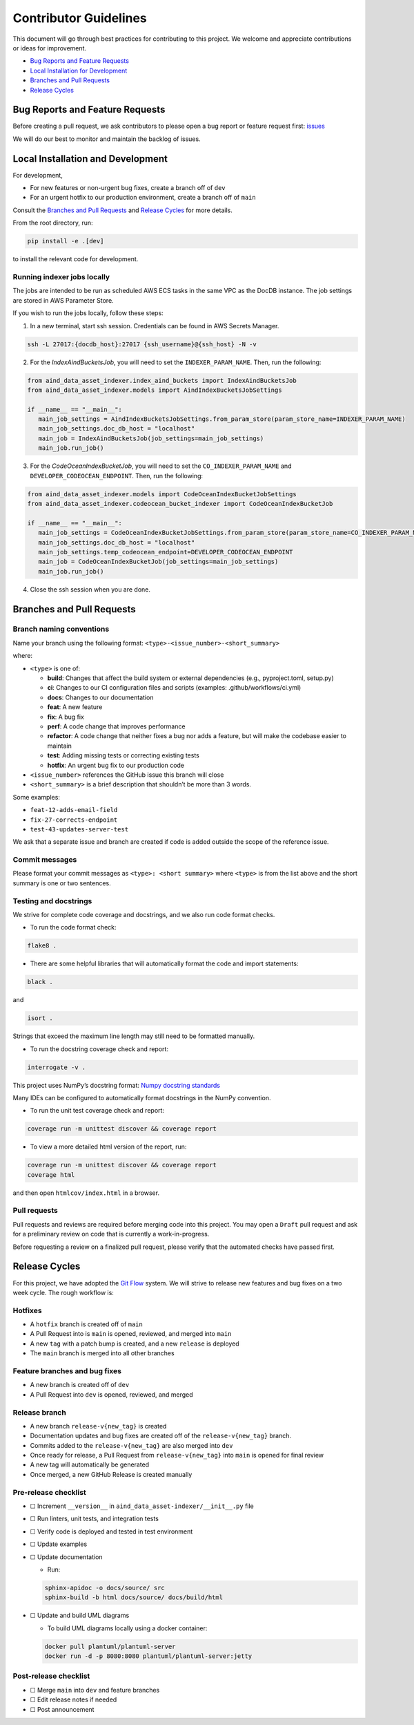 Contributor Guidelines
======================

This document will go through best practices for contributing to this
project. We welcome and appreciate contributions or ideas for
improvement.

-  `Bug Reports and Feature
   Requests <#bug-reports-and-feature-requests>`__
-  `Local Installation for
   Development <#local-installation-for-development>`__
-  `Branches and Pull Requests <#branches-and-pull-requests>`__
-  `Release Cycles <#release-cycles>`__

Bug Reports and Feature Requests
--------------------------------

Before creating a pull request, we ask contributors to please open a bug
report or feature request first:
`issues <https://github.com/AllenNeuralDynamics/aind-data-asset-indexer/issues/new/choose>`__

We will do our best to monitor and maintain the backlog of issues.

Local Installation and Development
----------------------------------

For development,

-  For new features or non-urgent bug fixes, create a branch off of
   ``dev``
-  For an urgent hotfix to our production environment, create a branch
   off of ``main``

Consult the `Branches and Pull Requests <#branches-and-pull-requests>`__
and `Release Cycles <#release-cycles>`__ for more details.

From the root directory, run:

.. code:: bash

   pip install -e .[dev]

to install the relevant code for development.

.. _running-indexer-jobs-locally:

Running indexer jobs locally
~~~~~~~~~~~~~~~~~~~~~~~~~~~~


The jobs are intended to be run as scheduled AWS ECS tasks in the same VPC
as the DocDB instance. The job settings are stored in AWS Parameter Store.

If you wish to run the jobs locally, follow these steps:

1. In a new terminal, start ssh session. Credentials can be found in AWS
   Secrets Manager.

.. code:: bash

   ssh -L 27017:{docdb_host}:27017 {ssh_username}@{ssh_host} -N -v

2. For the `IndexAindBucketsJob`, you will need to set the ``INDEXER_PARAM_NAME``.
   Then, run the following:

.. code:: python

   from aind_data_asset_indexer.index_aind_buckets import IndexAindBucketsJob
   from aind_data_asset_indexer.models import AindIndexBucketsJobSettings

   if __name__ == "__main__":
      main_job_settings = AindIndexBucketsJobSettings.from_param_store(param_store_name=INDEXER_PARAM_NAME)
      main_job_settings.doc_db_host = "localhost"
      main_job = IndexAindBucketsJob(job_settings=main_job_settings)
      main_job.run_job()

3. For the `CodeOceanIndexBucketJob`, you will need to set the ``CO_INDEXER_PARAM_NAME``
   and ``DEVELOPER_CODEOCEAN_ENDPOINT``. Then, run the following:

.. code:: python

   from aind_data_asset_indexer.models import CodeOceanIndexBucketJobSettings
   from aind_data_asset_indexer.codeocean_bucket_indexer import CodeOceanIndexBucketJob

   if __name__ == "__main__":
      main_job_settings = CodeOceanIndexBucketJobSettings.from_param_store(param_store_name=CO_INDEXER_PARAM_NAME)
      main_job_settings.doc_db_host = "localhost"
      main_job_settings.temp_codeocean_endpoint=DEVELOPER_CODEOCEAN_ENDPOINT
      main_job = CodeOceanIndexBucketJob(job_settings=main_job_settings)
      main_job.run_job()

4. Close the ssh session when you are done.


Branches and Pull Requests
--------------------------

Branch naming conventions
~~~~~~~~~~~~~~~~~~~~~~~~~

Name your branch using the following format:
``<type>-<issue_number>-<short_summary>``

where:

-  ``<type>`` is one of:

   -  **build**: Changes that affect the build system
      or external dependencies (e.g., pyproject.toml, setup.py)
   -  **ci**: Changes to our CI configuration files and scripts
      (examples: .github/workflows/ci.yml)
   -  **docs**: Changes to our documentation
   -  **feat**: A new feature
   -  **fix**: A bug fix
   -  **perf**: A code change that improves performance
   -  **refactor**: A code change that neither fixes a bug nor adds
      a feature, but will make the codebase easier to maintain
   -  **test**: Adding missing tests or correcting existing tests
   -  **hotfix**: An urgent bug fix to our production code
-  ``<issue_number>`` references the GitHub issue this branch will close
-  ``<short_summary>`` is a brief description that shouldn’t be more than 3
   words.

Some examples:

-  ``feat-12-adds-email-field``
-  ``fix-27-corrects-endpoint``
-  ``test-43-updates-server-test``

We ask that a separate issue and branch are created if code is added
outside the scope of the reference issue.

Commit messages
~~~~~~~~~~~~~~~

Please format your commit messages as ``<type>: <short summary>`` where
``<type>`` is from the list above and the short summary is one or two
sentences.

Testing and docstrings
~~~~~~~~~~~~~~~~~~~~~~

We strive for complete code coverage and docstrings, and we also run
code format checks.

-  To run the code format check:

.. code:: bash

   flake8 .

-  There are some helpful libraries that will automatically format the
   code and import statements:

.. code:: bash

   black .

and

.. code:: bash

   isort .

Strings that exceed the maximum line length may still need to be
formatted manually.

-  To run the docstring coverage check and report:

.. code:: bash

   interrogate -v .

This project uses NumPy’s docstring format: `Numpy docstring
standards <https://numpydoc.readthedocs.io/en/latest/format.html>`__

Many IDEs can be configured to automatically format docstrings in the
NumPy convention.

-  To run the unit test coverage check and report:

.. code:: bash

   coverage run -m unittest discover && coverage report

-  To view a more detailed html version of the report, run:

.. code:: bash

   coverage run -m unittest discover && coverage report
   coverage html

and then open ``htmlcov/index.html`` in a browser.

Pull requests
~~~~~~~~~~~~~

Pull requests and reviews are required before merging code into this
project. You may open a ``Draft`` pull request and ask for a preliminary
review on code that is currently a work-in-progress.

Before requesting a review on a finalized pull request, please verify
that the automated checks have passed first.

Release Cycles
--------------------------

For this project, we have adopted the `Git
Flow <https://www.gitkraken.com/learn/git/git-flow>`__ system. We will
strive to release new features and bug fixes on a two week cycle. The
rough workflow is:

Hotfixes
~~~~~~~~

-  A ``hotfix`` branch is created off of ``main``
-  A Pull Request into is ``main`` is opened, reviewed, and merged into
   ``main``
-  A new ``tag`` with a patch bump is created, and a new ``release`` is
   deployed
-  The ``main`` branch is merged into all other branches

Feature branches and bug fixes
~~~~~~~~~~~~~~~~~~~~~~~~~~~~~~

-  A new branch is created off of ``dev``
-  A Pull Request into ``dev`` is opened, reviewed, and merged

Release branch
~~~~~~~~~~~~~~

-  A new branch ``release-v{new_tag}`` is created
-  Documentation updates and bug fixes are created off of the
   ``release-v{new_tag}`` branch.
-  Commits added to the ``release-v{new_tag}`` are also merged into
   ``dev``
-  Once ready for release, a Pull Request from ``release-v{new_tag}``
   into ``main`` is opened for final review
-  A new tag will automatically be generated
-  Once merged, a new GitHub Release is created manually

Pre-release checklist
~~~~~~~~~~~~~~~~~~~~~

-  ☐ Increment ``__version__`` in
   ``aind_data_asset-indexer/__init__.py`` file
-  ☐ Run linters, unit tests, and integration tests
-  ☐ Verify code is deployed and tested in test environment
-  ☐ Update examples
-  ☐ Update documentation

   -  Run:

   .. code:: bash

      sphinx-apidoc -o docs/source/ src
      sphinx-build -b html docs/source/ docs/build/html

-  ☐ Update and build UML diagrams

   -  To build UML diagrams locally using a docker container:

   .. code:: bash

      docker pull plantuml/plantuml-server
      docker run -d -p 8080:8080 plantuml/plantuml-server:jetty

Post-release checklist
~~~~~~~~~~~~~~~~~~~~~~

-  ☐ Merge ``main`` into ``dev`` and feature branches
-  ☐ Edit release notes if needed
-  ☐ Post announcement
